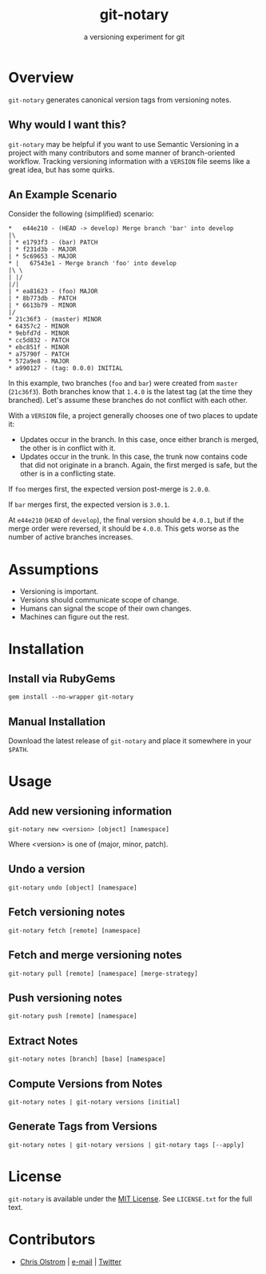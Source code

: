 #+TITLE: git-notary
#+SUBTITLE: a versioning experiment for git
#+LATEX: \pagebreak

* Overview

~git-notary~ generates canonical version tags from versioning notes.

** Why would I want this?

~git-notary~ may be helpful if you want to use Semantic Versioning in a project
with many contributors and some manner of branch-oriented workflow. Tracking
versioning information with a ~VERSION~ file seems like a great idea, but has
some quirks.

** An Example Scenario

Consider the following (simplified) scenario:

#+BEGIN_EXAMPLE
  ,*   e44e210 - (HEAD -> develop) Merge branch 'bar' into develop
  |\
  | * e1793f3 - (bar) PATCH
  | * f231d3b - MAJOR 
  | * 5c69653 - MAJOR
  ,* |   67543e1 - Merge branch 'foo' into develop
  |\ \
  | |/
  |/|
  | * ea81623 - (foo) MAJOR
  | * 8b773db - PATCH
  | * 6613b79 - MINOR
  |/
  ,* 21c36f3 - (master) MINOR
  ,* 64357c2 - MINOR
  ,* 9ebfd7d - MINOR
  ,* cc5d832 - PATCH
  ,* ebc851f - MINOR
  ,* a75790f - PATCH
  ,* 572a9e8 - MAJOR
  ,* a990127 - (tag: 0.0.0) INITIAL
#+END_EXAMPLE

In this example, two branches (~foo~ and ~bar~) were created from ~master~
(~21c36f3~). Both branches know that ~1.4.0~ is the latest tag (at the time they
branched). Let's assume these branches do not conflict with each other.

With a ~VERSION~ file, a project generally chooses one of two places to update it:

- Updates occur in the branch. In this case, once either branch is merged, the
  other is in conflict with it.
- Updates occur in the trunk. In this case, the trunk now contains code that did
  not originate in a branch. Again, the first merged is safe, but the other is
  in a conflicting state.

If ~foo~ merges first, the expected version post-merge is ~2.0.0~.

If ~bar~ merges first, the expected version is ~3.0.1~.

At ~e44e210~ (~HEAD~ of ~develop~), the final version should be ~4.0.1~, but if
the merge order were reversed, it should be ~4.0.0~. This gets worse as the
number of active branches increases.

* Assumptions

- Versioning is important.
- Versions should communicate scope of change.
- Humans can signal the scope of their own changes.
- Machines can figure out the rest.

* Installation

** Install via RubyGems

~gem install --no-wrapper git-notary~

** Manual Installation

Download the latest release of ~git-notary~ and place it somewhere in your ~$PATH~.

#+LATEX: \pagebreak

* Usage

** Add new versioning information

#+BEGIN_SRC shell
  git-notary new <version> [object] [namespace]
#+END_SRC

Where <version> is one of (major, minor, patch).

** Undo a version

#+BEGIN_SRC shell
  git-notary undo [object] [namespace]
#+END_SRC

** Fetch versioning notes

#+BEGIN_SRC shell
  git-notary fetch [remote] [namespace]
#+END_SRC

** Fetch and merge versioning notes

#+BEGIN_SRC shell
  git-notary pull [remote] [namespace] [merge-strategy]
#+END_SRC

** Push versioning notes

#+BEGIN_SRC shell
  git-notary push [remote] [namespace]
#+END_SRC

** Extract Notes

#+BEGIN_SRC shell
  git-notary notes [branch] [base] [namespace]
#+END_SRC

** Compute Versions from Notes

#+BEGIN_SRC shell
  git-notary notes | git-notary versions [initial]
#+END_SRC

** Generate Tags from Versions

#+BEGIN_SRC shell
  git-notary notes | git-notary versions | git-notary tags [--apply]
#+END_SRC

* License

~git-notary~ is available under the [[https://tldrlegal.com/license/mit-license][MIT License]]. See ~LICENSE.txt~ for the full text.

* Contributors
- [[https://colstrom.github.io/][Chris Olstrom]] | [[mailto:chris@olstrom.com][e-mail]] | [[https://twitter.com/ChrisOlstrom][Twitter]]
